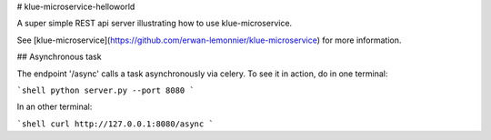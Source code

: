 # klue-microservice-helloworld

A super simple REST api server illustrating how to use klue-microservice.

See [klue-microservice](https://github.com/erwan-lemonnier/klue-microservice)
for more information.

## Asynchronous task

The endpoint '/async' calls a task asynchronously via celery. To see it in
action, do in one terminal:

```shell
python server.py --port 8080
```

In an other terminal:

```shell
curl http://127.0.0.1:8080/async
```
